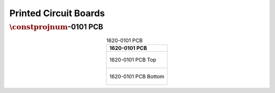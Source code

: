**********************
Printed Circuit Boards
**********************

:math:`\constprojnum`-0101 PCB
------------------------------

.. tabularcolumns:: |>{\raggedright\arraybackslash}\Y{1}|

.. _tbl_pcb_1620_0101:

.. list-table:: 1620-0101 PCB
    :class: longtable
    :header-rows: 1
    :align: center 

    * - 1620-0101 PCB
    * - 
        .. _fig_1620_0101_front:

        .. figure:: /images/pcb_1620-0101_top.pdf
            :align:  center
            :scale: 150%
            :figwidth: 100%

            1620-0101 PCB Top
    * - 
        .. _fig_1620_0101_rear:

        .. figure:: /images/pcb_1620-0101_bottom.pdf
            :align:  center
            :scale: 150%
            :figwidth: 100%

            1620-0101 PCB Bottom

